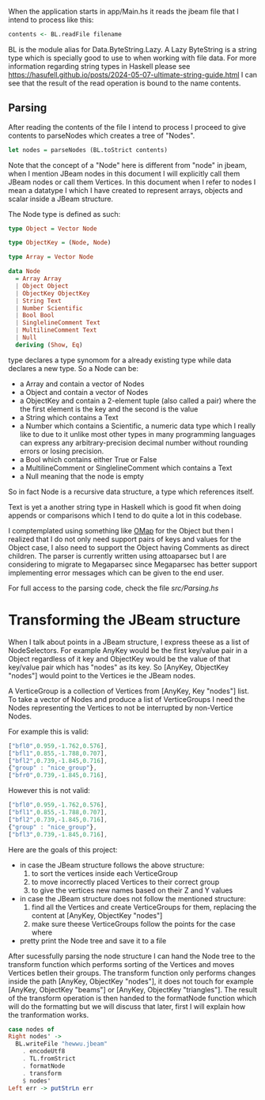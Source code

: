 When the application starts in app/Main.hs it reads the jbeam file that I intend to process like this:

#+begin_src haskell
  contents <- BL.readFile filename
#+end_src

BL is the module alias for Data.ByteString.Lazy. A Lazy ByteString is a string type which is specially good to use to when working with file data. For more information regarding string types in Haskell please see https://hasufell.github.io/posts/2024-05-07-ultimate-string-guide.html
I can see that the result of the read operation is bound to the name contents.

** Parsing

After reading the contents of the file I intend to process I proceed to give contents to parseNodes which creates a tree of "Nodes".
#+begin_src haskell
      let nodes = parseNodes (BL.toStrict contents)
#+end_src

Note that the concept of a "Node" here is different from "node" in jbeam, when I mention JBeam nodes in this document I will explicitly call them JBeam nodes or call them Vertices.
In this document when I refer to nodes I mean a datatype I which I have created to represent arrays, objects and scalar inside a JBeam structure.

The Node type is defined as such:

#+begin_src haskell
  type Object = Vector Node

  type ObjectKey = (Node, Node)

  type Array = Vector Node

  data Node
    = Array Array
    | Object Object
    | ObjectKey ObjectKey
    | String Text
    | Number Scientific
    | Bool Bool
    | SinglelineComment Text
    | MultilineComment Text
    | Null
    deriving (Show, Eq)
#+end_src

type declares a type synomom for a already existing type while data declares a new type.
So a Node can be:
- a Array and contain a vector of Nodes
- a Object and contain a vector of Nodes
- a ObjectKey and contain a 2-element tuple (also called a pair) where the the first element is the key and the second is the value
- a String which contains a Text
- a Number which contains a Scientific, a numeric data type which I really like to due to it unlike most other types in many programming languages can express any arbitrary-precision decimal number without rounding errors or losing precision.
- a Bool which contains either True or False
- a MultilineComment or SinglelineComment which contains a Text
- a Null meaning that the node is empty

So in fact Node is a recursive data structure, a type which references itself.

Text is yet a another string type in Haskell which is good fit when doing appends or comparisons which I tend to do quite a lot in this codebase.

I comptemplated using something like [[https://hackage.haskell.org/package/ordered-containers-0.2.4/docs/Data-Map-Ordered.html][OMap]] for the Object but then I realized that I do not only need support pairs of keys and values for the Object case, I also need to support the Object having Comments as direct children.
The parser is currently written using attoaparsec but I are considering to migrate to Megaparsec since Megaparsec has better support implementing error messages which can be given to the end user.

For full access to the parsing code, check the file [[src/Parsing.hs][src/Parsing.hs]]

* Transforming the JBeam structure

When I talk about points in a JBeam structure, I express theese as a list of NodeSelectors. For example AnyKey would be the first key/value pair in a Object regardless of it key and ObjectKey would be the value of that key/value pair which has "nodes" as its key. So [AnyKey, ObjectKey "nodes"] would point to the Vertices ie the JBeam nodes.

A VerticeGroup is a collection of Vertices from [AnyKey, Key "nodes"] list.
To take a vector of Nodes and produce a list of VerticeGroups I need the Nodes representing the Vertices to not be interrupted by non-Vertice Nodes.

For example this is valid:

#+begin_src javascript
  ["bfl0",0.959,-1.762,0.576],
  ["bfl1",0.855,-1.788,0.707],
  ["bfl2",0.739,-1.845,0.716],
  {"group" : "nice_group"},
  ["bfr0",0.739,-1.845,0.716],
#+end_src

However this is not valid:
#+begin_src javascript
  ["bfl0",0.959,-1.762,0.576],
  ["bfl1",0.855,-1.788,0.707],
  ["bfl2",0.739,-1.845,0.716],
  {"group" : "nice_group"},
  ["bfl3",0.739,-1.845,0.716],
#+end_src

Here are the goals of this project:
- in case the JBeam structure follows the above structure:
  1. to sort the vertices inside each VerticeGroup
  2. to move incorrectly placed Vertices to their correct group
  3. to give the vertices new names based on their Z and Y values
- in case the JBeam structure does not follow the mentioned structure:
  1. find all the Vertices and create VerticeGroups for them, replacing the content at [AnyKey, ObjectKey "nodes"]
  2. make sure theese VerticeGroups follow the points for the case where
- pretty print the Node tree and save it to a file

After sucessfully parsing the node structure I can hand the Node tree to the transform function which performs sorting of the Vertices and moves Vertices betIen their groups.
The transform function only performs changes inside the path [AnyKey, ObjectKey "nodes"], it does not touch for example [AnyKey, ObjectKey "beams"] or [AnyKey, ObjectKey "triangles"].
The result of the transform operation is then handed to the formatNode function which will do the formatting but we will discuss that later, first I will explain how the tranformation works.

#+begin_src haskell
  case nodes of
  Right nodes' ->
    BL.writeFile "hewwu.jbeam"
      . encodeUtf8
      . TL.fromStrict
      . formatNode
      . transform
      $ nodes'
  Left err -> putStrLn err
#+end_src
